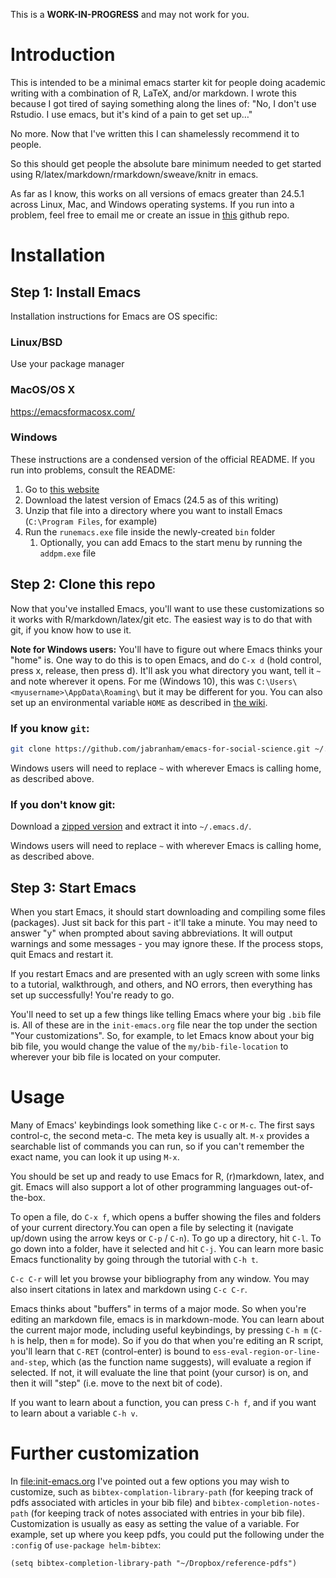 This is a *WORK-IN-PROGRESS* and may not work for you.
* Introduction

  This is intended to be a minimal emacs starter kit for people doing academic writing with a combination of R, LaTeX, and/or markdown. I wrote this because I got tired of saying something along the lines of: "No, I don't use Rstudio. I use emacs, but it's kind of a pain to get set up..."

  No more. Now that I've written this I can shamelessly recommend it to people.

  So this should get people the absolute bare minimum needed to get started using R/latex/markdown/rmarkdown/sweave/knitr in emacs.

  As far as I know, this works on all versions of emacs greater than 24.5.1 across Linux, Mac, and Windows operating systems. If you run into a problem, feel free to email me or create an issue in [[https://github.com/jabranham/emacs-for-social-science][this]] github repo.
* Installation 
** Step 1: Install Emacs 
   Installation instructions for Emacs are OS specific:
*** Linux/BSD
    Use your package manager
*** MacOS/OS X
    https://emacsformacosx.com/
*** Windows 
    These instructions are a condensed version of the official README. If you run into problems, consult the README:
    1. Go to [[http://ftp.gnu.org/gnu/emacs/windows/][this website]]
    2. Download the latest version of Emacs (24.5 as of this writing)
    3. Unzip that file into a directory where you want to install Emacs (=C:\Program Files=, for example)
    4. Run the =runemacs.exe= file inside the newly-created =bin= folder
       1. Optionally, you can add Emacs to the start menu by running the =addpm.exe= file
** Step 2: Clone this repo 
   Now that you've installed Emacs, you'll want to use these customizations so it works with R/markdown/latex/git etc. The easiest way is to do that with git, if you know how to use it.

   *Note for Windows users:* You'll have to figure out where Emacs thinks your "home" is. One way to do this is to open Emacs, and do =C-x d= (hold control, press x, release, then press d). It'll ask you what directory you want, tell it =~= and note wherever it opens. For me (Windows 10), this was =C:\Users\<myusername>\AppData\Roaming\= but it may be different for you. You can also set up an environmental variable =HOME= as described in [[https://www.emacswiki.org/emacs/MsWindowsDotEmacs][the wiki]].
   
*** If you know =git=: 
    #+BEGIN_SRC sh
      git clone https://github.com/jabranham/emacs-for-social-science.git ~/.emacs.d/
    #+END_SRC
   
    Windows users will need to replace =~= with wherever Emacs is calling home, as described above.
    
*** If you don't know git:
    Download a [[https://github.com/jabranham/emacs-for-social-science/archive/master.zip][zipped version]] and extract it into =~/.emacs.d/=. 

    Windows users will need to replace =~= with wherever Emacs is calling home, as described above.
    
** Step 3: Start Emacs
   When you start Emacs, it should start downloading and compiling some files (packages). Just sit back for this part - it'll take a minute. You may need to answer "y" when prompted about saving abbreviations. It will output warnings and some messages - you may ignore these. If the process stops, quit Emacs and restart it.

   If you restart Emacs and are presented with an ugly screen with some links to a tutorial, walkthrough, and others, and NO errors, then everything has set up successfully! You're ready to go.

   You'll need to set up a few things like telling Emacs where your big =.bib= file is. All of these are in the =init-emacs.org= file near the top under the section "Your customizations". So, for example, to let Emacs know about your big bib file, you would change the value of the =my/bib-file-location= to wherever your bib file is located on your computer.
   
* Usage

  Many of Emacs' keybindings look something like =C-c= or =M-c=. The first says control-c, the second meta-c. The meta key is usually alt. =M-x= provides a searchable list of commands you can run, so if you can't remember the exact name, you can look it up using =M-x=. 

  You should be set up and ready to use Emacs for R, (r)markdown, latex, and git. Emacs will also support a lot of other programming languages out-of-the-box.

  To open a file, do =C-x f=, which opens a buffer showing the files and folders of your current directory.You can open a file by selecting it (navigate up/down using the arrow keys or =C-p= / =C-n=). To go up a directory, hit =C-l=. To go down into a folder, have it selected and hit =C-j=. You can learn more basic Emacs functionality by going through the tutorial with =C-h t=.

  =C-c C-r= will let you browse your bibliography from any window. You may also insert citations in latex and markdown using =C-c C-r=. 

  Emacs thinks about "buffers" in terms of a major mode. So when you're editing an markdown file, emacs is in markdown-mode. You can learn about the current major mode, including useful keybindings, by pressing =C-h m= (=C-h= is help, then =m= for mode). So if you do that when you're editing an R script, you'll learn that =C-RET= (control-enter) is bound to =ess-eval-region-or-line-and-step=, which (as the function name suggests), will evaluate a region if selected. If not, it will evaluate the line that point (your cursor) is on, and then it will "step" (i.e. move to the next bit of code). 

  If you want to learn about a function, you can press =C-h f=, and if you want to learn about a variable =C-h v=. 

* Further customization 

  In [[file:init-emacs.org]] I've pointed out a few options you may wish to customize, such as =bibtex-complation-library-path= (for keeping track of pdfs associated with articles in your bib file) and =bibtex-completion-notes-path= (for keeping track of notes associated with entries in your bib file). Customization is usually as easy as setting the value of a variable. For example, set up where you keep pdfs, you could put the following under the =:config= of =use-package helm-bibtex=:

  #+BEGIN_EXAMPLE
    (setq bibtex-completion-library-path "~/Dropbox/reference-pdfs")
  #+END_EXAMPLE

  
